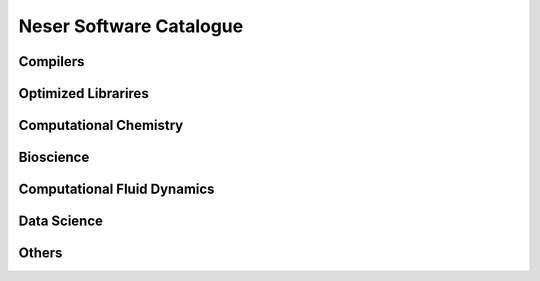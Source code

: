 .. sectionauthor:: Mohsin Ahmed Shaikh <mohsin.shaikh@kaust.edu.sa>
.. meta::
    :description: Applications catalogue on Neser
    :keywords: Neser

=============================
Neser Software Catalogue 
=============================

Compilers
----------

Optimized Librarires
---------------------

Computational Chemistry
------------------------

Bioscience
----------

Computational Fluid Dynamics
-----------------------------

Data Science
-------------

Others
-------
